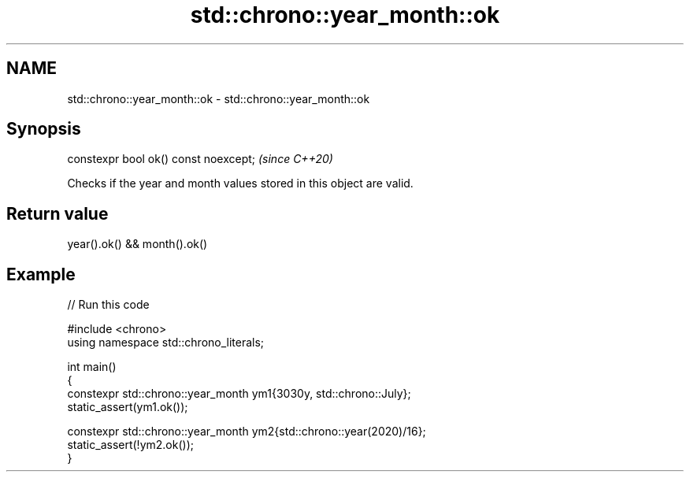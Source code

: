 .TH std::chrono::year_month::ok 3 "2024.06.10" "http://cppreference.com" "C++ Standard Libary"
.SH NAME
std::chrono::year_month::ok \- std::chrono::year_month::ok

.SH Synopsis
   constexpr bool ok() const noexcept;  \fI(since C++20)\fP

   Checks if the year and month values stored in this object are valid.

.SH Return value

   year().ok() && month().ok()

.SH Example


// Run this code

 #include <chrono>
 using namespace std::chrono_literals;

 int main()
 {
     constexpr std::chrono::year_month ym1{3030y, std::chrono::July};
     static_assert(ym1.ok());

     constexpr std::chrono::year_month ym2{std::chrono::year(2020)/16};
     static_assert(!ym2.ok());
 }
